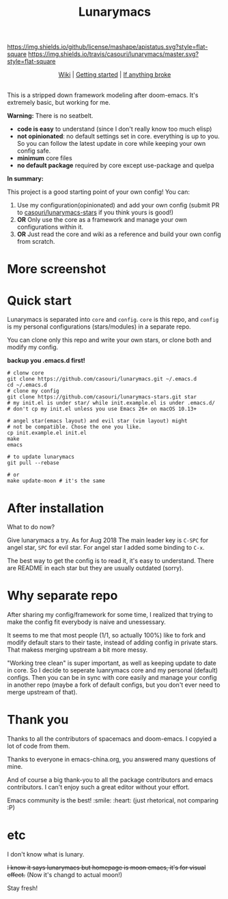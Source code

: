 #+TITLE: Lunarymacs

[[https://github.com/casouri/lunarymacs/blob/master/LICENSE][https://img.shields.io/github/license/mashape/apistatus.svg?style=flat-square]]
[[https://travis-ci.org/casouri/lunarymacs][https://img.shields.io/travis/casouri/lunarymacs/master.svg?style=flat-square]]


[[./screenshot/screenshot-moon.png]]


#+HTML:<div align=center>
[[https://github.com/casouri/lunarymacs/wiki][Wiki]] | [[https://github.com/casouri/lunarymacs/wiki/getting-started][Getting started]] | [[https://github.com/casouri/lunarymacs/wiki/getting-started#if-anything-broke][If anything broke]]
#+HTML:</div>

\\

This is a stripped down framework modeling after doom-emacs. It's extremely basic, but working for me.

*Warning:* There is no seatbelt.

- *code is easy* to understand (since I don't really know too much elisp)
- *not opinionated*: no default settings set in core. 
  everything is up to you. So you can follow the latest update in core
  while keeping your own config safe.
- *minimum* core files
- *no default package* required by core except use-package and quelpa
  

*In summary:* 

This project is a good starting point of your own config!
You can:
1. Use my configuration(opinionated) and add your own config (submit PR to [[https://github.com/casouri/lunarymacs-stars][casouri/lunarymacs-stars]] if you think yours is good!)
2. *OR* Only use the core as a framework and manage your own configurations within it.
3. *OR* Just read the core and wiki as a reference and build your own config from scratch.


* More screenshot

[[./screenshot/screenshot0.png]]

[[./screenshot/mont.png]]


* Quick start
  
Lunarymacs is separated into =core= and =config=. 
=core= is this repo, and =config= is my personal configurations (stars/modules) in a separate repo.

You can clone only this repo and write your own stars, or clone both and modify my config.

*backup you .emacs.d first!*

#+BEGIN_SRC shell
# clonw core
git clone https://github.com/casouri/lunarymacs.git ~/.emacs.d
cd ~/.emacs.d
# clone my config
git clone https://github.com/casouri/lunarymacs-stars.git star
# my init.el is under star/ while init.example.el is under .emacs.d/
# don't cp my init.el unless you use Emacs 26+ on macOS 10.13+

# angel star(emacs layout) and evil star (vim layout) might
# not be compatible. Chose the one you like.
cp init.example.el init.el
make
emacs

# to update lunarymacs
git pull --rebase

# or
make update-moon # it's the same
#+END_SRC

* After installation

What to do now?

Give lunarymacs a try.
As for Aug 2018 The main leader key is =C-SPC= for angel star, =SPC= for evil star.
For angel star I added some binding to =C-x=.

The best way to get the config is to read it, it's easy to understand.
There are README in each star but they are usually outdated (sorry).

* Why separate repo

After sharing my config/framework for some time,
I realized that trying to make the config fit everybody is naive and unessessary.

It seems to me that most people (1/1, so actually 100%) like to fork and modify default stars to their taste,
instead of adding config in private stars.
That makess merging upstream a bit more messy.

"Working tree clean" is super important, as well as keeping update to date in core.
So I decide to seperate luanrymacs core and my personal (default) configs.
Then you can be in sync with core easily and manage your config in another repo
(maybe a fork of default configs, but you don't ever need to merge upstream of that).

* Thank you
Thanks to all the contributors of spacemacs and doom-emacs. I copyied a lot of code from them.

Thanks to everyone in emacs-china.org, you answered many questions of mine.

And of course a big thank-you to all the package contributors and emacs contributors. I can't enjoy such a great editor without your effort.

Emacs community is the best! :smile: :heart: (just rhetorical, not comparing :P)
* etc
  
I don't know what is lunary.

+I know it says lunarymacs but homepage is moon emacs, it's for visual effect.+ (Now it's changd to actual moon!)

Stay fresh!
